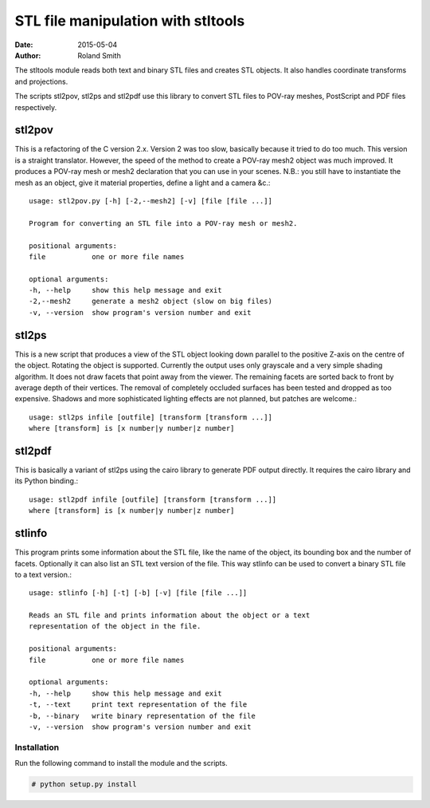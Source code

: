 STL file manipulation with stltools
###################################

:date: 2015-05-04
:author: Roland Smith

.. vim:fileencoding=utf-8:ft=rst

The stltools module reads both text and binary STL files and creates STL
objects. It also handles coordinate transforms and projections.

The scripts stl2pov, stl2ps and stl2pdf use this library to convert STL files
to POV-ray meshes, PostScript and PDF files respectively.

stl2pov
-------
This is a refactoring of the C version 2.x. Version 2 was too slow, basically
because it tried to do too much. This version is a straight translator.
However, the speed of the method to create a POV-ray mesh2 object was much
improved.  It produces a POV-ray mesh or mesh2 declaration that you can use in
your scenes. N.B.: you still have to instantiate the mesh as an object, give
it material properties, define a light and a camera &c.::

    usage: stl2pov.py [-h] [-2,--mesh2] [-v] [file [file ...]]

    Program for converting an STL file into a POV-ray mesh or mesh2.

    positional arguments:
    file           one or more file names

    optional arguments:
    -h, --help     show this help message and exit
    -2,--mesh2     generate a mesh2 object (slow on big files)
    -v, --version  show program's version number and exit


stl2ps
------
This is a new script that produces a view of the STL object looking down
parallel to the positive Z-axis on the centre of the object. Rotating the
object is supported. Currently the output uses only grayscale and a very
simple shading algorithm. It does not draw facets that point away from the
viewer. The remaining facets are sorted back to front by average depth of
their vertices. The removal of completely occluded surfaces has been tested
and dropped as too expensive. Shadows and more sophisticated lighting effects
are not planned, but patches are welcome.::

    usage: stl2ps infile [outfile] [transform [transform ...]]
    where [transform] is [x number|y number|z number]


stl2pdf
-------
This is basically a variant of stl2ps using the cairo library to generate
PDF output directly. It requires the cairo library and its Python binding.::

    usage: stl2pdf infile [outfile] [transform [transform ...]]
    where [transform] is [x number|y number|z number]


stlinfo
-------
This program prints some information about the STL file, like the name of the
object, its bounding box and the number of facets. Optionally it can also list
an STL text version of the file. This way stlinfo can be used to convert a
binary STL file to a text version.::

    usage: stlinfo [-h] [-t] [-b] [-v] [file [file ...]]

    Reads an STL file and prints information about the object or a text
    representation of the object in the file.

    positional arguments:
    file           one or more file names

    optional arguments:
    -h, --help     show this help message and exit
    -t, --text     print text representation of the file
    -b, --binary   write binary representation of the file
    -v, --version  show program's version number and exit


Installation
============

Run the following command to install the module and the scripts.

.. code-block:: sh

    # python setup.py install
